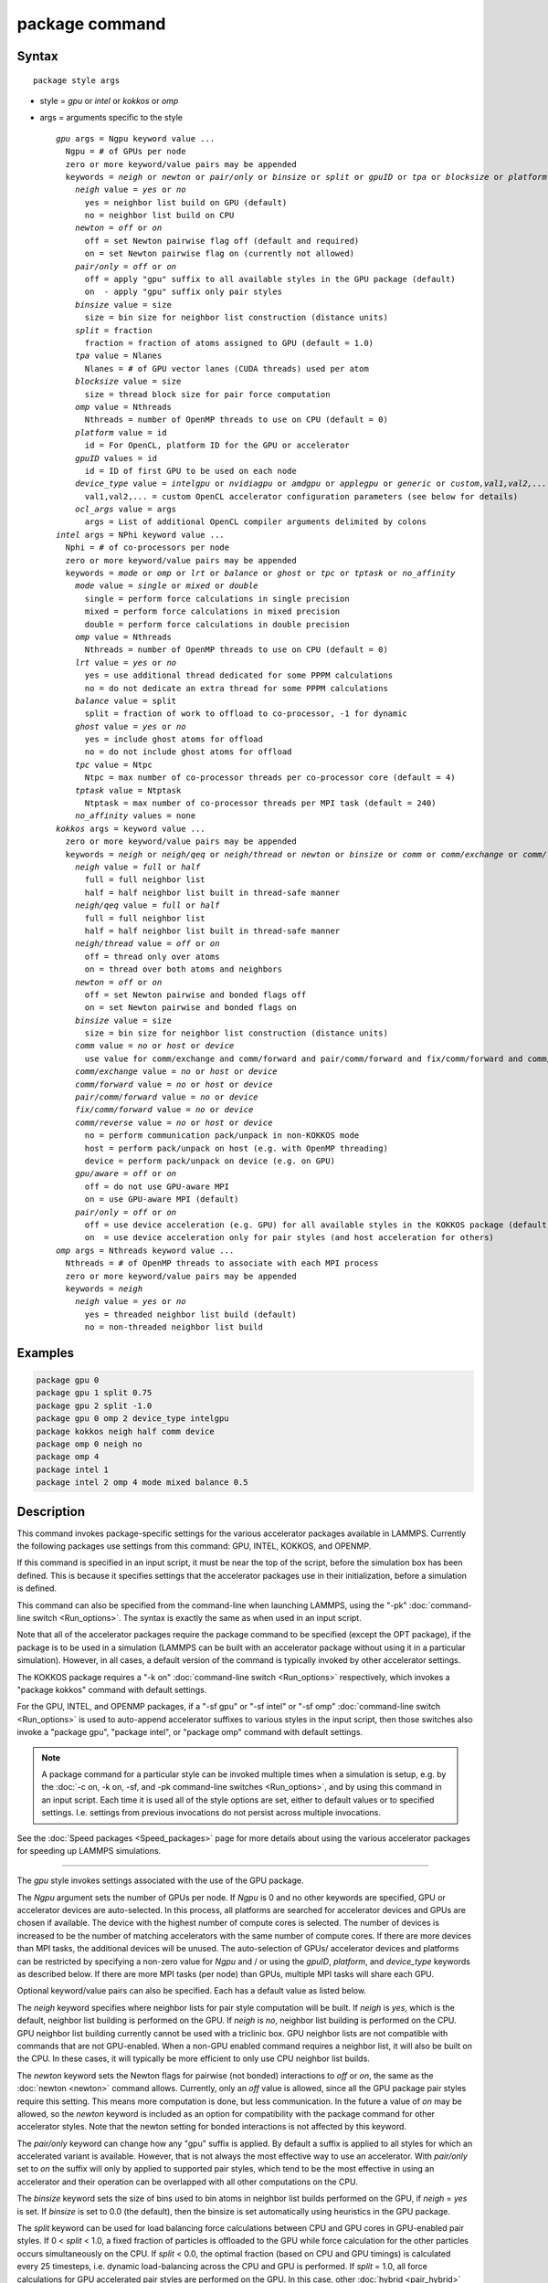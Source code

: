 .. index:: package

package command
===============

Syntax
""""""

.. parsed-literal::

   package style args

* style = *gpu* or *intel* or *kokkos* or *omp*
* args = arguments specific to the style

  .. parsed-literal::

       *gpu* args = Ngpu keyword value ...
         Ngpu = # of GPUs per node
         zero or more keyword/value pairs may be appended
         keywords = *neigh* or *newton* or *pair/only* or *binsize* or *split* or *gpuID* or *tpa* or *blocksize* or *platform* or *device_type* or *ocl_args*
           *neigh* value = *yes* or *no*
             yes = neighbor list build on GPU (default)
             no = neighbor list build on CPU
           *newton* = *off* or *on*
             off = set Newton pairwise flag off (default and required)
             on = set Newton pairwise flag on (currently not allowed)
           *pair/only* = *off* or *on*
             off = apply "gpu" suffix to all available styles in the GPU package (default)
             on  - apply "gpu" suffix only pair styles
           *binsize* value = size
             size = bin size for neighbor list construction (distance units)
           *split* = fraction
             fraction = fraction of atoms assigned to GPU (default = 1.0)
           *tpa* value = Nlanes
             Nlanes = # of GPU vector lanes (CUDA threads) used per atom
           *blocksize* value = size
             size = thread block size for pair force computation
           *omp* value = Nthreads
             Nthreads = number of OpenMP threads to use on CPU (default = 0)
           *platform* value = id
             id = For OpenCL, platform ID for the GPU or accelerator
           *gpuID* values = id
             id = ID of first GPU to be used on each node
           *device_type* value = *intelgpu* or *nvidiagpu* or *amdgpu* or *applegpu* or *generic* or *custom,val1,val2,...*
             val1,val2,... = custom OpenCL accelerator configuration parameters (see below for details)
           *ocl_args* value = args
             args = List of additional OpenCL compiler arguments delimited by colons
       *intel* args = NPhi keyword value ...
         Nphi = # of co-processors per node
         zero or more keyword/value pairs may be appended
         keywords = *mode* or *omp* or *lrt* or *balance* or *ghost* or *tpc* or *tptask* or *no_affinity*
           *mode* value = *single* or *mixed* or *double*
             single = perform force calculations in single precision
             mixed = perform force calculations in mixed precision
             double = perform force calculations in double precision
           *omp* value = Nthreads
             Nthreads = number of OpenMP threads to use on CPU (default = 0)
           *lrt* value = *yes* or *no*
             yes = use additional thread dedicated for some PPPM calculations
             no = do not dedicate an extra thread for some PPPM calculations
           *balance* value = split
             split = fraction of work to offload to co-processor, -1 for dynamic
           *ghost* value = *yes* or *no*
             yes = include ghost atoms for offload
             no = do not include ghost atoms for offload
           *tpc* value = Ntpc
             Ntpc = max number of co-processor threads per co-processor core (default = 4)
           *tptask* value = Ntptask
             Ntptask = max number of co-processor threads per MPI task (default = 240)
           *no_affinity* values = none
       *kokkos* args = keyword value ...
         zero or more keyword/value pairs may be appended
         keywords = *neigh* or *neigh/qeq* or *neigh/thread* or *newton* or *binsize* or *comm* or *comm/exchange* or *comm/forward* *pair/comm/forward* *fix/comm/forward* or *comm/reverse* or *gpu/aware* or *pair/only*
           *neigh* value = *full* or *half*
             full = full neighbor list
             half = half neighbor list built in thread-safe manner
           *neigh/qeq* value = *full* or *half*
             full = full neighbor list
             half = half neighbor list built in thread-safe manner
           *neigh/thread* value = *off* or *on*
             off = thread only over atoms
             on = thread over both atoms and neighbors
           *newton* = *off* or *on*
             off = set Newton pairwise and bonded flags off
             on = set Newton pairwise and bonded flags on
           *binsize* value = size
             size = bin size for neighbor list construction (distance units)
           *comm* value = *no* or *host* or *device*
             use value for comm/exchange and comm/forward and pair/comm/forward and fix/comm/forward and comm/reverse
           *comm/exchange* value = *no* or *host* or *device*
           *comm/forward* value = *no* or *host* or *device*
           *pair/comm/forward* value = *no* or *device*
           *fix/comm/forward* value = *no* or *device*
           *comm/reverse* value = *no* or *host* or *device*
             no = perform communication pack/unpack in non-KOKKOS mode
             host = perform pack/unpack on host (e.g. with OpenMP threading)
             device = perform pack/unpack on device (e.g. on GPU)
           *gpu/aware* = *off* or *on*
             off = do not use GPU-aware MPI
             on = use GPU-aware MPI (default)
           *pair/only* = *off* or *on*
             off = use device acceleration (e.g. GPU) for all available styles in the KOKKOS package (default)
             on  = use device acceleration only for pair styles (and host acceleration for others)
       *omp* args = Nthreads keyword value ...
         Nthreads = # of OpenMP threads to associate with each MPI process
         zero or more keyword/value pairs may be appended
         keywords = *neigh*
           *neigh* value = *yes* or *no*
             yes = threaded neighbor list build (default)
             no = non-threaded neighbor list build

Examples
""""""""

.. code-block:: LAMMPS

   package gpu 0
   package gpu 1 split 0.75
   package gpu 2 split -1.0
   package gpu 0 omp 2 device_type intelgpu
   package kokkos neigh half comm device
   package omp 0 neigh no
   package omp 4
   package intel 1
   package intel 2 omp 4 mode mixed balance 0.5

Description
"""""""""""

This command invokes package-specific settings for the various
accelerator packages available in LAMMPS.  Currently the following
packages use settings from this command: GPU, INTEL, KOKKOS, and
OPENMP.

If this command is specified in an input script, it must be near the
top of the script, before the simulation box has been defined.  This
is because it specifies settings that the accelerator packages use in
their initialization, before a simulation is defined.

This command can also be specified from the command-line when
launching LAMMPS, using the "-pk" :doc:`command-line switch <Run_options>`.  The syntax is exactly the same as when used
in an input script.

Note that all of the accelerator packages require the package command
to be specified (except the OPT package), if the package is to be used
in a simulation (LAMMPS can be built with an accelerator package
without using it in a particular simulation).  However, in all cases,
a default version of the command is typically invoked by other
accelerator settings.

The KOKKOS package requires a "-k on" :doc:`command-line switch <Run_options>` respectively, which invokes a "package
kokkos" command with default settings.

For the GPU, INTEL, and OPENMP packages, if a "-sf gpu" or "-sf
intel" or "-sf omp" :doc:`command-line switch <Run_options>` is used to
auto-append accelerator suffixes to various styles in the input
script, then those switches also invoke a "package gpu", "package
intel", or "package omp" command with default settings.

.. note::

   A package command for a particular style can be invoked multiple
   times when a simulation is setup, e.g. by the :doc:`-c on, -k on, -sf, and -pk command-line switches <Run_options>`, and by using this command
   in an input script.  Each time it is used all of the style options are
   set, either to default values or to specified settings.  I.e. settings
   from previous invocations do not persist across multiple invocations.

See the :doc:`Speed packages <Speed_packages>` page for more details
about using the various accelerator packages for speeding up LAMMPS
simulations.

----------

The *gpu* style invokes settings associated with the use of the GPU
package.

The *Ngpu* argument sets the number of GPUs per node. If *Ngpu* is 0
and no other keywords are specified, GPU or accelerator devices are
auto-selected. In this process, all platforms are searched for
accelerator devices and GPUs are chosen if available. The device with
the highest number of compute cores is selected. The number of devices
is increased to be the number of matching accelerators with the same
number of compute cores. If there are more devices than MPI tasks,
the additional devices will be unused. The auto-selection of GPUs/
accelerator devices and platforms can be restricted by specifying
a non-zero value for *Ngpu* and / or using the *gpuID*, *platform*,
and *device_type* keywords as described below. If there are more MPI
tasks (per node) than GPUs, multiple MPI tasks will share each GPU.

Optional keyword/value pairs can also be specified.  Each has a
default value as listed below.

The *neigh* keyword specifies where neighbor lists for pair style
computation will be built.  If *neigh* is *yes*, which is the default,
neighbor list building is performed on the GPU.  If *neigh* is *no*,
neighbor list building is performed on the CPU.  GPU neighbor list
building currently cannot be used with a triclinic box.  GPU neighbor
lists are not compatible with commands that are not GPU-enabled.  When
a non-GPU enabled command requires a neighbor list, it will also be
built on the CPU.  In these cases, it will typically be more efficient
to only use CPU neighbor list builds.

The *newton* keyword sets the Newton flags for pairwise (not bonded)
interactions to *off* or *on*, the same as the :doc:`newton <newton>`
command allows.  Currently, only an *off* value is allowed, since all
the GPU package pair styles require this setting.  This means more
computation is done, but less communication.  In the future a value of
*on* may be allowed, so the *newton* keyword is included as an option
for compatibility with the package command for other accelerator
styles.  Note that the newton setting for bonded interactions is not
affected by this keyword.

The *pair/only* keyword can change how any "gpu" suffix is applied.
By default a suffix is applied to all styles for which an accelerated
variant is available.  However, that is not always the most effective
way to use an accelerator.  With *pair/only* set to *on* the suffix
will only by applied to supported pair styles, which tend to be the
most effective in using an accelerator and their operation can be
overlapped with all other computations on the CPU.

The *binsize* keyword sets the size of bins used to bin atoms in
neighbor list builds performed on the GPU, if *neigh* = *yes* is set.
If *binsize* is set to 0.0 (the default), then the binsize is set
automatically using heuristics in the GPU package.

The *split* keyword can be used for load balancing force calculations
between CPU and GPU cores in GPU-enabled pair styles. If 0 < *split* <
1.0, a fixed fraction of particles is offloaded to the GPU while force
calculation for the other particles occurs simultaneously on the CPU.
If *split* < 0.0, the optimal fraction (based on CPU and GPU timings)
is calculated every 25 timesteps, i.e. dynamic load-balancing across
the CPU and GPU is performed.  If *split* = 1.0, all force
calculations for GPU accelerated pair styles are performed on the GPU.
In this case, other :doc:`hybrid <pair_hybrid>` pair interactions,
:doc:`bond <bond_style>`, :doc:`angle <angle_style>`,
:doc:`dihedral <dihedral_style>`, :doc:`improper <improper_style>`, and
:doc:`long-range <kspace_style>` calculations can be performed on the
CPU while the GPU is performing force calculations for the GPU-enabled
pair style.  If all CPU force computations complete before the GPU
completes, LAMMPS will block until the GPU has finished before
continuing the timestep.

As an example, if you have two GPUs per node and 8 CPU cores per node,
and would like to run on 4 nodes (32 cores) with dynamic balancing of
force calculation across CPU and GPU cores, you could specify

.. code-block:: bash

   mpirun -np 32 -sf gpu -in in.script    # launch command
   package gpu 2 split -1                 # input script command

In this case, all CPU cores and GPU devices on the nodes would be
utilized.  Each GPU device would be shared by 4 CPU cores. The CPU
cores would perform force calculations for some fraction of the
particles at the same time the GPUs performed force calculation for
the other particles.

The *gpuID* keyword is used to specify the first ID for the GPU or
other accelerator that LAMMPS will use. For example, if the ID is
1 and *Ngpu* is 3, GPUs 1-3 will be used. Device IDs should be
determined from the output of nvc_get_devices, ocl_get_devices,
or hip_get_devices
as provided in the lib/gpu directory. When using OpenCL with
accelerators that have main memory NUMA, the accelerators can be
split into smaller virtual accelerators for more efficient use
with MPI.

The *tpa* keyword sets the number of GPU vector lanes per atom used to
perform force calculations.  With a default value of 1, the number of
lanes will be chosen based on the pair style, however, the value can
be set explicitly with this keyword to fine-tune performance.  For
large cutoffs or with a small number of particles per GPU, increasing
the value can improve performance. The number of lanes per atom must
be a power of 2 and currently cannot be greater than the SIMD width
for the GPU / accelerator. In the case it exceeds the SIMD width, it
will automatically be decreased to meet the restriction.

The *blocksize* keyword allows you to tweak the number of threads used
per thread block. This number should be a multiple of 32 (for GPUs)
and its maximum depends on the specific GPU hardware. Typical choices
are 64, 128, or 256. A larger block size increases occupancy of
individual GPU cores, but reduces the total number of thread blocks,
thus may lead to load imbalance. On modern hardware, the sensitivity
to the blocksize is typically low.

The *Nthreads* value for the *omp* keyword sets the number of OpenMP
threads allocated for each MPI task. This setting controls OpenMP
parallelism only for routines run on the CPUs. For more details on
setting the number of OpenMP threads, see the discussion of the
*Nthreads* setting on this page for the "package omp" command.
The meaning of *Nthreads* is exactly the same for the GPU, INTEL,
and GPU packages.

The *platform* keyword is only used with OpenCL to specify the ID for
an OpenCL platform. See the output from ocl_get_devices in the lib/gpu
directory. In LAMMPS only one platform can be active at a time and by
default (id=-1) the platform is auto-selected to find the GPU with the
most compute cores. When *Ngpu* or other keywords are specified, the
auto-selection is appropriately restricted. For example, if *Ngpu* is
3, only platforms with at least 3 accelerators are considered. Similar
restrictions can be enforced by the *gpuID* and *device_type* keywords.

The *device_type* keyword can be used for OpenCL to specify the type of
GPU to use or specify a custom configuration for an accelerator. In most
cases this selection will be automatic and there is no need to use the
keyword. The *applegpu* type is not specific to a particular GPU vendor,
but is separate due to the more restrictive Apple OpenCL implementation.
For expert users, to specify a custom configuration, the *custom* keyword
followed by the next parameters can be specified:

CONFIG_ID, SIMD_SIZE, MEM_THREADS, SHUFFLE_AVAIL, FAST_MATH,
THREADS_PER_ATOM, THREADS_PER_CHARGE, THREADS_PER_THREE, BLOCK_PAIR,
BLOCK_BIO_PAIR, BLOCK_ELLIPSE, PPPM_BLOCK_1D, BLOCK_NBOR_BUILD,
BLOCK_CELL_2D, BLOCK_CELL_ID, MAX_SHARED_TYPES, MAX_BIO_SHARED_TYPES,
PPPM_MAX_SPLINE.

CONFIG_ID can be 0. SHUFFLE_AVAIL in {0,1} indicates that inline-PTX
(NVIDIA) or OpenCL extensions (Intel) should be used for horizontal
vector operations. FAST_MATH in {0,1} indicates that OpenCL fast math
optimizations are used during the build and hardware-accelerated
transcendental functions are used when available. THREADS_PER_* give the
default *tpa* values for ellipsoidal models, styles using charge, and
any other styles. The BLOCK_* parameters specify the block sizes for
various kernel calls and the MAX_*SHARED*_ parameters are used to
determine the amount of local shared memory to use for storing model
parameters.

For OpenCL, the routines are compiled at runtime for the specified GPU
or accelerator architecture. The *ocl_args* keyword can be used to
specify additional flags for the runtime build.

----------

The *intel* style invokes settings associated with the use of the
INTEL package.  All of its settings, except the *omp* and *mode*
keywords, are ignored if LAMMPS was not built with Xeon Phi
co-processor support.  All of its settings, including the *omp* and
*mode* keyword are applicable if LAMMPS was built with co-processor
support.

The *Nphi* argument sets the number of co-processors per node.
This can be set to any value, including 0, if LAMMPS was not
built with co-processor support.

Optional keyword/value pairs can also be specified.  Each has a
default value as listed below.

The *Nthreads* value for the *omp* keyword sets the number of OpenMP
threads allocated for each MPI task. This setting controls OpenMP
parallelism only for routines run on the CPUs. For more details on
setting the number of OpenMP threads, see the discussion of the
*Nthreads* setting on this page for the "package omp" command.
The meaning of *Nthreads* is exactly the same for the GPU, INTEL,
and GPU packages.

The *mode* keyword determines the precision mode to use for
computing pair style forces, either on the CPU or on the co-processor,
when using a INTEL supported :doc:`pair style <pair_style>`.  It
can take a value of *single*, *mixed* which is the default, or
*double*\ .  *Single* means single precision is used for the entire
force calculation.  *Mixed* means forces between a pair of atoms are
computed in single precision, but accumulated and stored in double
precision, including storage of forces, torques, energies, and virial
quantities.  *Double* means double precision is used for the entire
force calculation.

The *lrt* keyword can be used to enable "Long Range Thread (LRT)"
mode. It can take a value of *yes* to enable and *no* to disable.
LRT mode generates an extra thread (in addition to any OpenMP threads
specified with the OMP_NUM_THREADS environment variable or the *omp*
keyword). The extra thread is dedicated for performing part of the
:doc:`PPPM solver <kspace_style>` computations and communications. This
can improve parallel performance on processors supporting
Simultaneous Multithreading (SMT) such as Hyper-Threading (HT) on Intel
processors. In this mode, one additional thread is generated per MPI
process. LAMMPS will generate a warning in the case that more threads
are used than available in SMT hardware on a node. If the PPPM solver
from the INTEL package is not used, then the LRT setting is
ignored and no extra threads are generated. Enabling LRT will replace
the :doc:`run_style <run_style>` with the *verlet/lrt/intel* style that
is identical to the default *verlet* style aside from supporting the
LRT feature. This feature requires setting the pre-processor flag
-DLMP_INTEL_USELRT in the makefile when compiling LAMMPS.

The *balance* keyword sets the fraction of :doc:`pair style <pair_style>` work offloaded to the co-processor for split
values between 0.0 and 1.0 inclusive.  While this fraction of work is
running on the co-processor, other calculations will run on the host,
including neighbor and pair calculations that are not offloaded, as
well as angle, bond, dihedral, kspace, and some MPI communications.
If *split* is set to -1, the fraction of work is dynamically adjusted
automatically throughout the run.  This typically give performance
within 5 to 10 percent of the optimal fixed fraction.

The *ghost* keyword determines whether or not ghost atoms, i.e. atoms
at the boundaries of processor sub-domains, are offloaded for neighbor
and force calculations.  When the value = "no", ghost atoms are not
offloaded.  This option can reduce the amount of data transfer with
the co-processor and can also overlap MPI communication of forces with
computation on the co-processor when the :doc:`newton pair <newton>`
setting is "on".  When the value = "yes", ghost atoms are offloaded.
In some cases this can provide better performance, especially if the
*balance* fraction is high.

The *tpc* keyword sets the max # of co-processor threads *Ntpc* that
will run on each core of the co-processor.  The default value = 4,
which is the number of hardware threads per core supported by the
current generation Xeon Phi chips.

The *tptask* keyword sets the max # of co-processor threads (Ntptask*
assigned to each MPI task.  The default value = 240, which is the
total # of threads an entire current generation Xeon Phi chip can run
(240 = 60 cores \* 4 threads/core).  This means each MPI task assigned
to the Phi will enough threads for the chip to run the max allowed,
even if only 1 MPI task is assigned.  If 8 MPI tasks are assigned to
the Phi, each will run with 30 threads.  If you wish to limit the
number of threads per MPI task, set *tptask* to a smaller value.
E.g. for *tptask* = 16, if 8 MPI tasks are assigned, each will run
with 16 threads, for a total of 128.

Note that the default settings for *tpc* and *tptask* are fine for
most problems, regardless of how many MPI tasks you assign to a Phi.

The *no_affinity* keyword will turn off automatic setting of core
affinity for MPI tasks and OpenMP threads on the host when using
offload to a co-processor. Affinity settings are used when possible
to prevent MPI tasks and OpenMP threads from being on separate NUMA
domains and to prevent offload threads from interfering with other
processes/threads used for LAMMPS.

----------

The *kokkos* style invokes settings associated with the use of the
KOKKOS package.

All of the settings are optional keyword/value pairs. Each has a default
value as listed below.

The *neigh* keyword determines how neighbor lists are built. A value of
*half* uses a thread-safe variant of half-neighbor lists, the same as
used by most pair styles in LAMMPS, which is the default when running on
CPUs (i.e. the Kokkos CUDA back end is not enabled).

A value of *full* uses a full neighbor lists and is the default when
running on GPUs. This performs twice as much computation as the *half*
option, however that is often a win because it is thread-safe and
does not require atomic operations in the calculation of pair forces. For
that reason, *full* is the default setting for GPUs. However, when
running on CPUs, a *half* neighbor list is the default because it are
often faster, just as it is for non-accelerated pair styles. Similarly,
the *neigh/qeq* keyword determines how neighbor lists are built for
:doc:`fix qeq/reaxff/kk <fix_qeq_reaxff>`.

If the *neigh/thread* keyword is set to *off*, then the KOKKOS package
threads only over atoms. However, for small systems, this may not expose
enough parallelism to keep a GPU busy. When this keyword is set to *on*,
the KOKKOS package threads over both atoms and neighbors of atoms. When
using *neigh/thread* *on*, a full neighbor list must also be used. Using
*neigh/thread* *on* may be slower for large systems, so this this option
is turned on by default only when there are 16K atoms or less owned by
an MPI rank and when using a full neighbor list. Not all KOKKOS-enabled
potentials support this keyword yet, and only thread over atoms. Many
simple pair-wise potentials such as Lennard-Jones do support threading
over both atoms and neighbors.

The *newton* keyword sets the Newton flags for pairwise and bonded
interactions to *off* or *on*, the same as the :doc:`newton <newton>`
command allows. The default for GPUs is *off* because this will almost
always give better performance for the KOKKOS package. This means more
computation is done, but less communication. However, when running on
CPUs a value of *on* is the default since it can often be faster, just
as it is for non-accelerated pair styles

The *binsize* keyword sets the size of bins used to bin atoms in
neighbor list builds. The same value can be set by the :doc:`neigh_modify binsize <neigh_modify>` command. Making it an option in the package
kokkos command allows it to be set from the command line. The default
value for CPUs is 0.0, which means the LAMMPS default will be used,
which is bins = 1/2 the size of the pairwise cutoff + neighbor skin
distance. This is fine when neighbor lists are built on the CPU. For GPU
builds, a 2x larger binsize equal to the pairwise cutoff + neighbor skin
is often faster, which is the default. Note that if you use a
longer-than-usual pairwise cutoff, e.g. to allow for a smaller fraction
of KSpace work with a :doc:`long-range Coulombic solver <kspace_style>`
because the GPU is faster at performing pairwise interactions, then this
rule of thumb may give too large a binsize and the default should be
overridden with a smaller value.

The *comm* and *comm/exchange* and *comm/forward* and *pair/comm/forward*
and *fix/comm/forward* and comm/reverse*
keywords determine whether the host or device performs the packing and
unpacking of data when communicating per-atom data between processors.
"Exchange" communication happens only on timesteps that neighbor lists
are rebuilt. The data is only for atoms that migrate to new processors.
"Forward" communication happens every timestep. "Reverse" communication
happens every timestep if the *newton* option is on. The data is for
atom coordinates and any other atom properties that needs to be updated
for ghost atoms owned by each processor. "Pair/comm" controls additional
communication in pair styles, such as pair_style EAM. "Fix/comm" controls
additional communication in fixes, such as fix SHAKE.

The *comm* keyword is simply a short-cut to set the same value for all
the comm keywords.

The value options for the keywords are *no* or *host* or *device*\ . A
value of *no* means to use the standard non-KOKKOS method of
packing/unpacking data for the communication. A value of *host* means to
use the host, typically a multi-core CPU, and perform the
packing/unpacking in parallel with threads. A value of *device* means to
use the device, typically a GPU, to perform the packing/unpacking
operation. If a value of *host* is used for the *pair/comm/forward* or
*fix/comm/forward* keyword, it will be automatically be changed to *no*
since these keywords don't support *host* mode.

The optimal choice for these keywords depends on the input script and
the hardware used. The *no* value is useful for verifying that the
Kokkos-based *host* and *device* values are working correctly. It is the
default when running on CPUs since it is usually the fastest.

When running on CPUs or Xeon Phi, the *host* and *device* values work
identically. When using GPUs, the *device* value is the default since it
will typically be optimal if all of your styles used in your input
script are supported by the KOKKOS package. In this case data can stay
on the GPU for many timesteps without being moved between the host and
GPU, if you use the *device* value. If your script uses styles (e.g.
fixes) which are not yet supported by the KOKKOS package, then data has
to be moved between the host and device anyway, so it is typically faster
to let the host handle communication, by using the *host* value. Using
*host* instead of *no* will enable use of multiple threads to
pack/unpack communicated data. When running small systems on a GPU,
performing the exchange pack/unpack on the host CPU can give speedup
since it reduces the number of CUDA kernel launches.

The *gpu/aware* keyword chooses whether GPU-aware MPI will be used. When
this keyword is set to *on*, buffers in GPU memory are passed directly
through MPI send/receive calls. This reduces overhead of first copying
the data to the host CPU. However GPU-aware MPI is not supported on all
systems, which can lead to segmentation faults and would require using a
value of *off*\ . If LAMMPS can safely detect that GPU-aware MPI is not
available (currently only possible with OpenMPI v2.0.0 or later), then
the *gpu/aware* keyword is automatically set to *off* by default. When
the *gpu/aware* keyword is set to *off* while any of the *comm*
keywords are set to *device*, the value for these *comm* keywords will
be automatically changed to *no*\ . This setting has no effect if not
running on GPUs or if using only one MPI rank. GPU-aware MPI is available
for OpenMPI 1.8 (or later versions), Mvapich2 1.9 (or later) when the
"MV2_USE_CUDA" environment variable is set to "1", CrayMPI, and IBM
Spectrum MPI when the "-gpu" flag is used.

The *pair/only* keyword can change how the KOKKOS suffix "kk" is applied
when using an accelerator device.  By default device acceleration is
always used for all available styles.  With *pair/only* set to *on* the
suffix setting will choose device acceleration only for pair styles and
run all other force computations on the host CPU.
The *comm* flags will also automatically be changed to *no*\ . This can
result in better performance for certain configurations and system sizes.

----------

The *omp* style invokes settings associated with the use of the
OPENMP package.

The *Nthreads* argument sets the number of OpenMP threads allocated for
each MPI task.  For example, if your system has nodes with dual
quad-core processors, it has a total of 8 cores per node.  You could
use two MPI tasks per node (e.g. using the -ppn option of the mpirun
command in MPICH or -npernode in OpenMPI), and set *Nthreads* = 4.
This would use all 8 cores on each node.  Note that the product of MPI
tasks \* threads/task should not exceed the physical number of cores
(on a node), otherwise performance will suffer.

Setting *Nthreads* = 0 instructs LAMMPS to use whatever value is the
default for the given OpenMP environment. This is usually determined
via the *OMP_NUM_THREADS* environment variable or the compiler
runtime.  Note that in most cases the default for OpenMP capable
compilers is to use one thread for each available CPU core when
*OMP_NUM_THREADS* is not explicitly set, which can lead to poor
performance.

Here are examples of how to set the environment variable when
launching LAMMPS:

.. code-block:: bash

   env OMP_NUM_THREADS=4 lmp_machine -sf omp -in in.script
   env OMP_NUM_THREADS=2 mpirun -np 2 lmp_machine -sf omp -in in.script
   mpirun -x OMP_NUM_THREADS=2 -np 2 lmp_machine -sf omp -in in.script

or you can set it permanently in your shell's start-up script.
All three of these examples use a total of 4 CPU cores.

Note that different MPI implementations have different ways of passing
the OMP_NUM_THREADS environment variable to all MPI processes.  The
second example line above is for MPICH; the third example line with -x is
for OpenMPI.  Check your MPI documentation for additional details.

What combination of threads and MPI tasks gives the best performance
is difficult to predict and can depend on many components of your
input.  Not all features of LAMMPS support OpenMP threading via the
OPENMP package and the parallel efficiency can be very different,
too.

.. note::

   If you build LAMMPS with the GPU, INTEL, and / or OPENMP
   packages, be aware these packages all allow setting of the *Nthreads*
   value via their package commands, but there is only a single global
   *Nthreads* value used by OpenMP.  Thus if multiple package commands are
   invoked, you should insure the values are consistent.  If they are
   not, the last one invoked will take precedence, for all packages.
   Also note that if the :doc:`-sf hybrid intel omp command-line switch <Run_options>` is used, it invokes a "package intel" command, followed by a
   "package omp" command, both with a setting of *Nthreads* = 0. Likewise
   for a hybrid suffix for gpu and omp. Note that KOKKOS also supports
   setting the number of OpenMP threads from the command line using the
   "-k on" :doc:`command-line switch <Run_options>`. The default for
   KOKKOS is 1 thread per MPI task, so any other number of threads should
   be explicitly set using the "-k on" command-line switch (and this
   setting should be consistent with settings from any other packages
   used).

Optional keyword/value pairs can also be specified.  Each has a
default value as listed below.

The *neigh* keyword specifies whether neighbor list building will be
multi-threaded in addition to force calculations.  If *neigh* is set
to *no* then neighbor list calculation is performed only by MPI tasks
with no OpenMP threading.  If *mode* is *yes* (the default), a
multi-threaded neighbor list build is used.  Using *neigh* = *yes* is
almost always faster and should produce identical neighbor lists at the
expense of using more memory.  Specifically, neighbor list pages are
allocated for all threads at the same time and each thread works
within its own pages.

----------

Restrictions
""""""""""""

This command cannot be used after the simulation box is defined by a
:doc:`read_data <read_data>` or :doc:`create_box <create_box>` command.

The gpu style of this command can only be invoked if LAMMPS was built
with the GPU package.  See the :doc:`Build package <Build_package>` doc
page for more info.

The intel style of this command can only be invoked if LAMMPS was
built with the INTEL package.  See the :doc:`Build package <Build_package>` page for more info.

The kk style of this command can only be invoked if LAMMPS was built
with the KOKKOS package.  See the :doc:`Build package <Build_package>`
doc page for more info.

The omp style of this command can only be invoked if LAMMPS was built
with the OPENMP package.  See the :doc:`Build package <Build_package>`
doc page for more info.

Related commands
""""""""""""""""

:doc:`suffix <suffix>`, :doc:`-pk command-line switch <Run_options>`

Default
"""""""

For the GPU package, the default is Ngpu = 0 and the option defaults
are neigh = yes, newton = off, binsize = 0.0, split = 1.0, gpuID = 0
to Ngpu-1, tpa = 1, omp = 0, and platform=-1.  These settings are made
automatically if the "-sf gpu" :doc:`command-line switch <Run_options>`
is used.  If it is not used, you must invoke the package gpu command
in your input script or via the "-pk gpu" :doc:`command-line switch <Run_options>`.

For the INTEL package, the default is Nphi = 1 and the option
defaults are omp = 0, mode = mixed, lrt = no, balance = -1, tpc = 4,
tptask = 240.  The default ghost option is determined by the pair
style being used.  This value is output to the screen in the offload
report at the end of each run.  Note that all of these settings,
except "omp" and "mode", are ignored if LAMMPS was not built with Xeon
Phi co-processor support.  These settings are made automatically if the
"-sf intel" :doc:`command-line switch <Run_options>` is used.  If it is
not used, you must invoke the package intel command in your input
script or via the "-pk intel" :doc:`command-line switch <Run_options>`.

For the KOKKOS package, the option defaults for GPUs are neigh = full,
neigh/qeq = full, newton = off, binsize for GPUs = 2x LAMMPS default
value, comm = device, gpu/aware = on. When LAMMPS can safely detect
that GPU-aware MPI is not available, the default value of gpu/aware
becomes "off". For CPUs or Xeon Phis, the option defaults are neigh =
half, neigh/qeq = half, newton = on, binsize = 0.0, and comm = no. The
option neigh/thread = on when there are 16K atoms or less on an MPI
rank, otherwise it is "off". These settings are made automatically by
the required "-k on" :doc:`command-line switch <Run_options>`. You can
change them by using the package kokkos command in your input script or
via the :doc:`-pk kokkos command-line switch <Run_options>`.

For the OMP package, the default is Nthreads = 0 and the option
defaults are neigh = yes.  These settings are made automatically if
the "-sf omp" :doc:`command-line switch <Run_options>` is used.  If it
is not used, you must invoke the package omp command in your input
script or via the "-pk omp" :doc:`command-line switch <Run_options>`.
